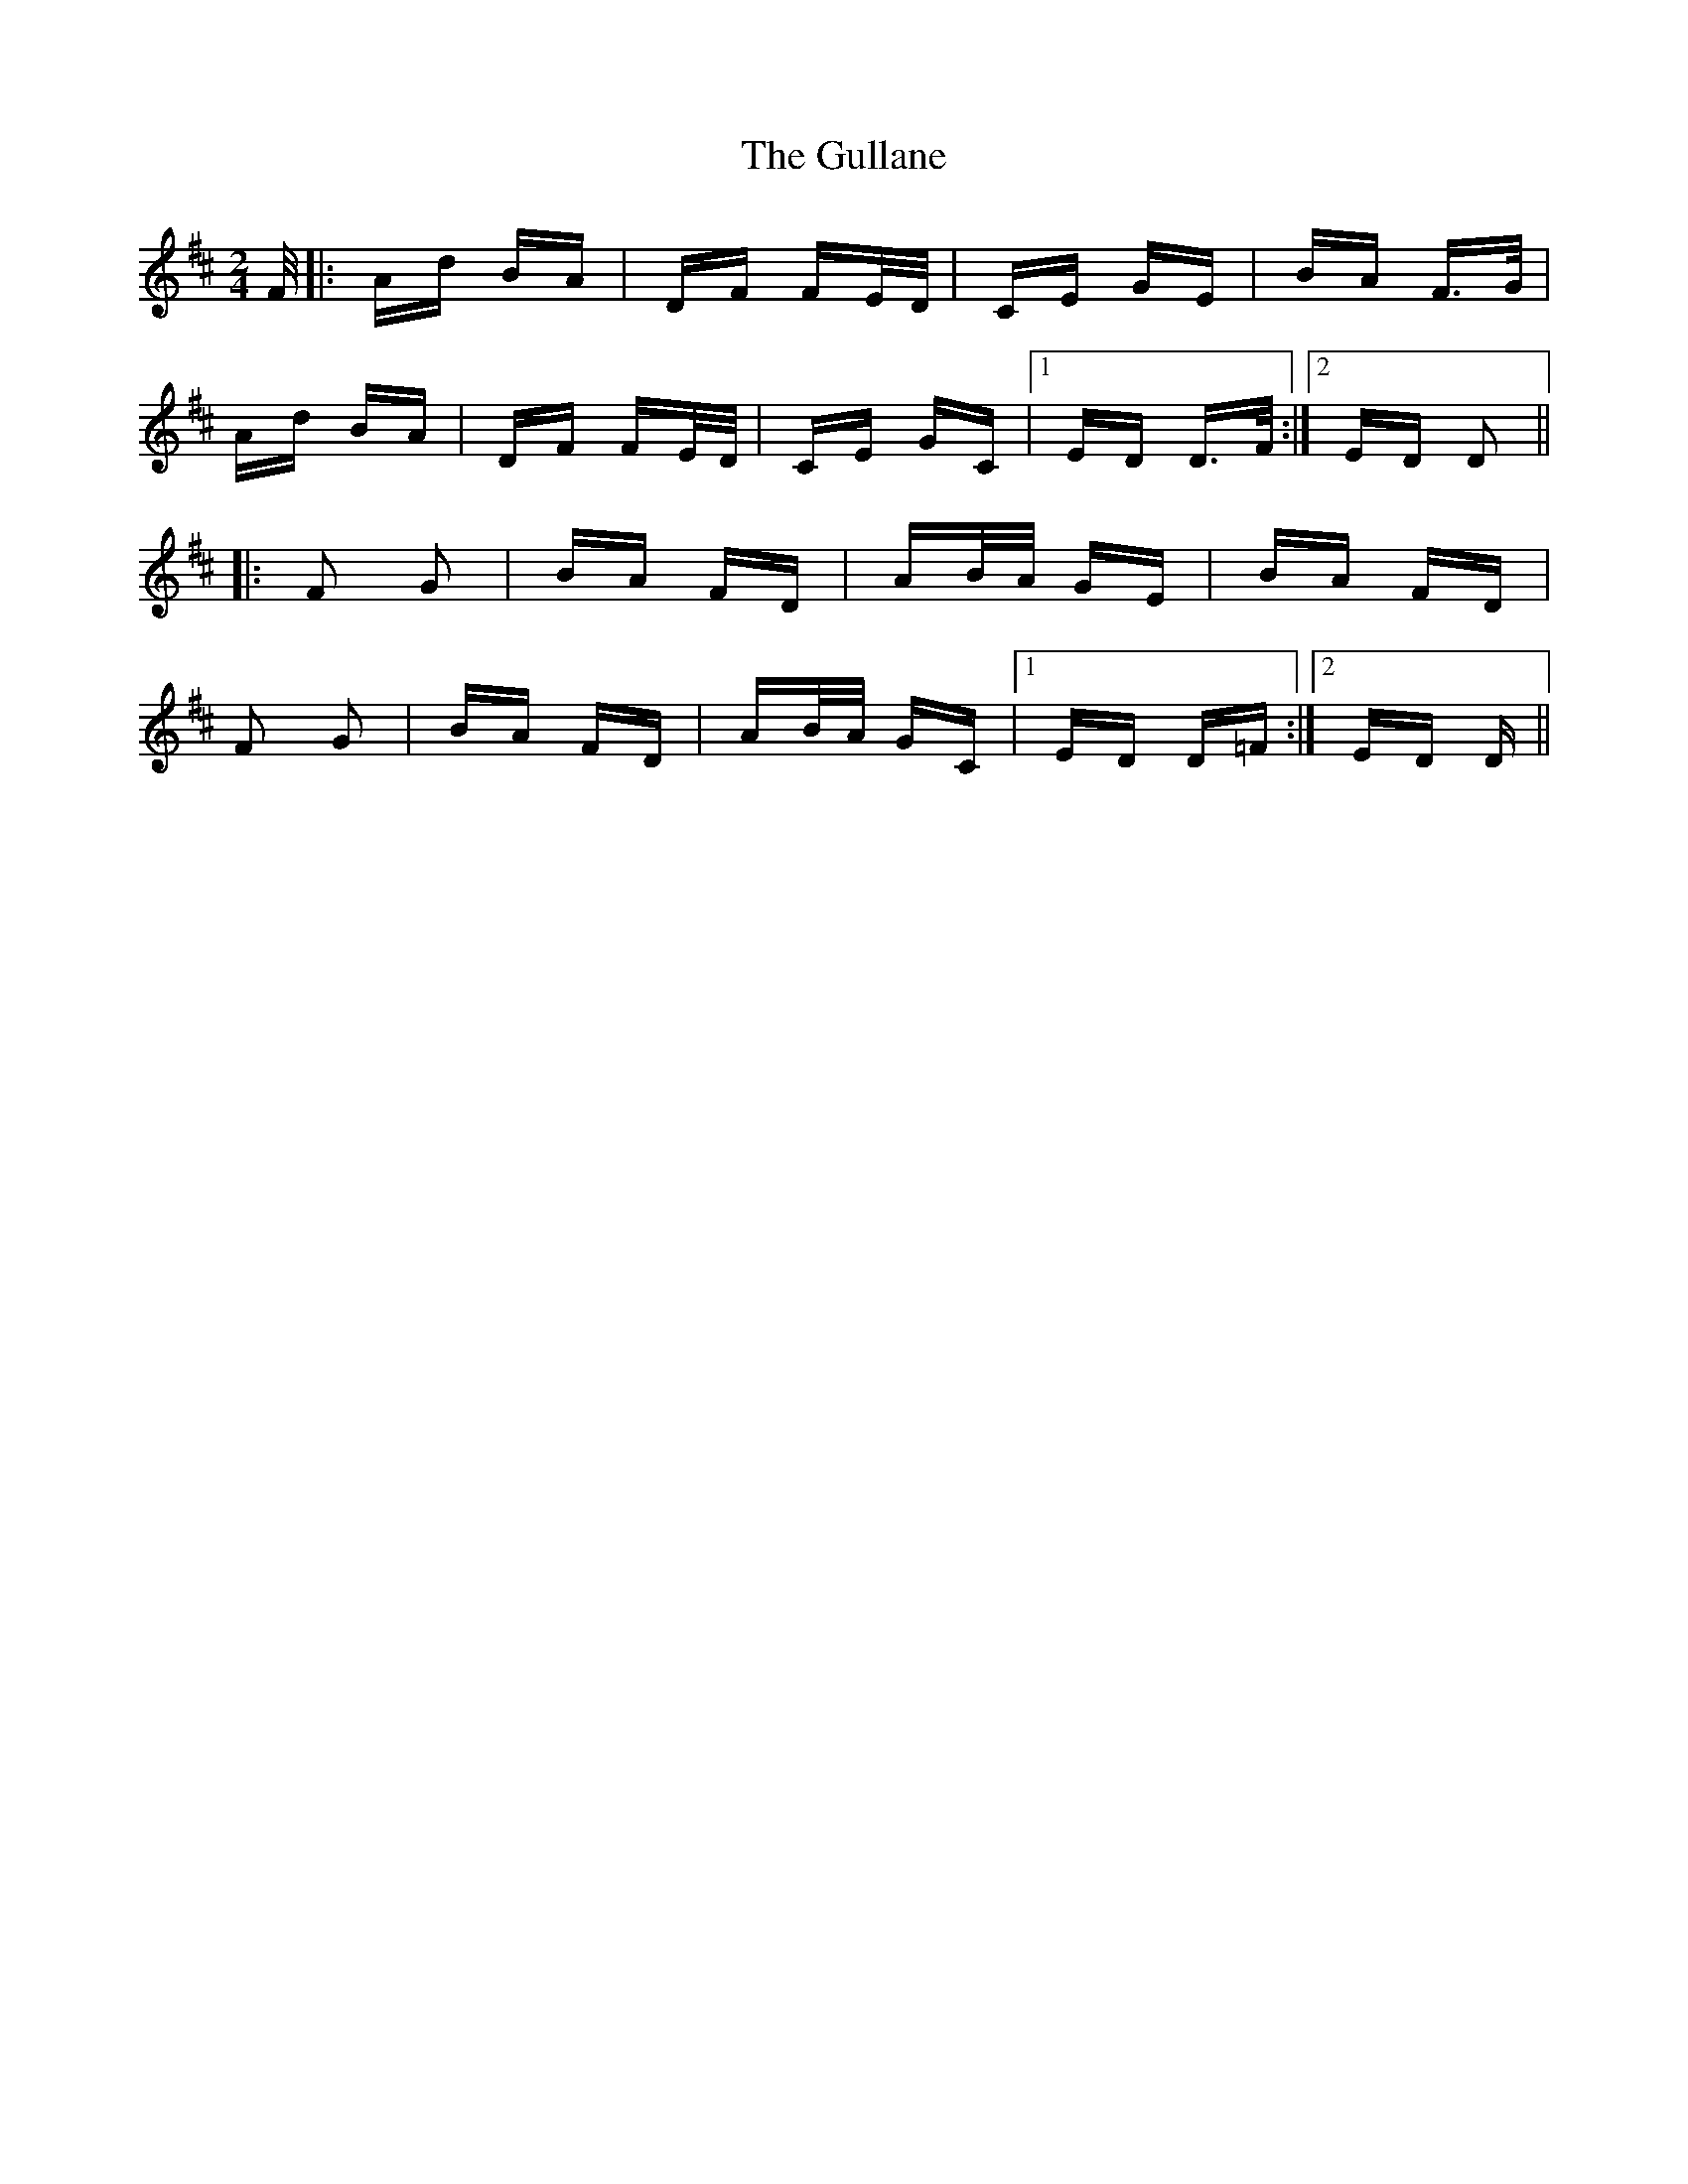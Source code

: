 X: 16346
T: Gullane, The
R: polka
M: 2/4
K: Dmajor
F/|:Ad BA|DF FE/D/|CE GE|BA F>G|
Ad BA|DF FE/D/|CE GC|1 ED D>F:|2 ED D2||
|:F2 G2|BA FD|AB/A/ GE|BA FD|
F2 G2|BA FD|AB/A/ GC|1 ED D=F:|2 ED D>||

